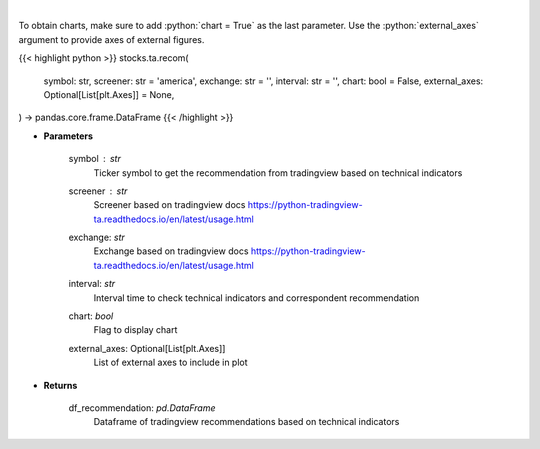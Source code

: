 .. role:: python(code)
    :language: python
    :class: highlight

|

.. raw:: html

    <h3>
    > Get tradingview recommendation based on technical indicators
    </h3>

To obtain charts, make sure to add :python:`chart = True` as the last parameter.
Use the :python:`external_axes` argument to provide axes of external figures.

{{< highlight python >}}
stocks.ta.recom(
    symbol: str,
    screener: str = 'america',
    exchange: str = '',
    interval: str = '',
    chart: bool = False,
    external_axes: Optional[List[plt.Axes]] = None,
) -> pandas.core.frame.DataFrame
{{< /highlight >}}

* **Parameters**

    symbol : *str*
        Ticker symbol to get the recommendation from tradingview based on technical indicators
    screener : *str*
        Screener based on tradingview docs https://python-tradingview-ta.readthedocs.io/en/latest/usage.html
    exchange: *str*
        Exchange based on tradingview docs https://python-tradingview-ta.readthedocs.io/en/latest/usage.html
    interval: *str*
        Interval time to check technical indicators and correspondent recommendation
    chart: *bool*
       Flag to display chart
    external_axes: Optional[List[plt.Axes]]
        List of external axes to include in plot

* **Returns**

    df_recommendation: *pd.DataFrame*
        Dataframe of tradingview recommendations based on technical indicators
